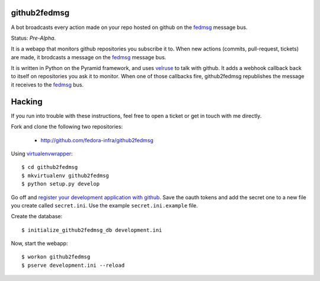 github2fedmsg
-------------

A bot broadcasts every action made on your repo hosted on github on the
`fedmsg <http://www.fedmsg.com>`_ message bus.

Status:  *Pre-Alpha*.

It is a webapp that monitors github repositories you subscribe it to.  When
new actions (commits, pull-request, tickets) are made, it brodcasts a message
on the `fedmsg`_ message bus.

It is written in Python on the Pyramid framework, and uses `velruse
<http://velruse.rtfd.org>`_ to talk with github.  It adds a webhook callback
back to itself on repositories you ask it to monitor.  When one of those
callbacks fire, github2fedmsg republishes the message it receives to the
`fedmsg`_ bus.

Hacking
-------

If you run into trouble with these instructions, feel free to open a ticket
or get in touch with me directly.

Fork and clone the following two repositories:

 - http://github.com/fedora-infra/github2fedmsg

Using `virtualenvwrapper <pypi.python.org/pypi/virtualenvwrapper>`_::

  $ cd github2fedmsg
  $ mkvirtualenv github2fedmsg
  $ python setup.py develop

Go off and `register your development application with github
<https://github.com/settings/applications>`_.  Save the oauth tokens and add
the secret one to a new file you create called ``secret.ini``.  Use the example
``secret.ini.example`` file.


Create the database::

  $ initialize_github2fedmsg_db development.ini


Now, start the webapp::

  $ workon github2fedmsg
  $ pserve development.ini --reload
